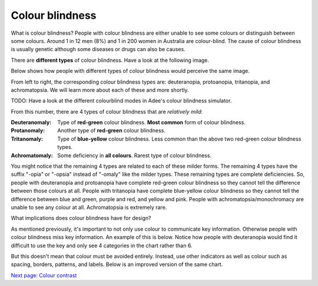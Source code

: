 
.. raw:: html

   <script id="pagemeta" type="application/json">
     { "ebook": "scaffolding", "component": "colour-blindness" } 
   </script>


Colour blindness
::::::::::::::::::::::::

What is colour blindness?
People with colour blindness are either unable to see some colours or distinguish between some colours.
Around 1 in 12 men (8%) and 1 in 200 women in Australia are colour-blind.
The cause of colour blindness is usually genetic although some diseases or drugs can also be causes.

There are **different types** of colour blindness.
Have a look at the following image.

.. image:: Images/normal-vision.jpeg
   :alt: Several silver bowls filled with powders of different bright colours
   :width: 10cm
   :align: center

Below shows how people with different types of colour blindness would perceive the same image.

.. image:: Images/colour-blindness.png
   :alt: Four colour blindness types perception of several silver bowls filled with powders of different bright colours
   :width: 20cm
   :align: center

From left to right, the corresponding colour blindness types are: deuteranopia, protoanopia, tritanopia, and achromatopsia.
We will learn more about each of these and more shortly.

TODO: Have a look at the different colourblind modes in Adee's colour blindness simulator.

.. raw:: html


          <div class="fitb">
                <p>Not including "Normal", how many types of colour blindness can you choose from in Adee? <input type="text" id="Q1" data-component="colour-blindness"></p>
                <button type="button" onclick="sendfitb('Q1')">Check</button>
		<script id="Q1-answers" type="application/json">
		[

        { "regex": "8", "feedback": " Correct!", "result": "correct"  } ,
        { "regex": "x", "feedback": " Incorrect, have another look.", "result": "incorrect"  }         ]
	</script>
	<p id="Q1-feedback"> <p>

	</div>

From this number, there are 4 types of colour blindness that are *relatively mild*:

:Deuteranomaly:
    Type of **red-green** colour blindness.
    **Most common** form of colour blindness.
:Protanomaly:
    Another type of **red-green** colour blindness.
:Tritanomaly:
    Type of **blue-yellow** colour blindness.
    Less common than the above two red-green colour blindness types.
:Achromatomaly:
    Some deficiency in **all colours**.
    Rarest type of colour blindness.

You might notice that the remaining 4 types are related to each of these milder forms.
The remaining 4 types have the suffix "-opia" or "-opsia" instead of "-omaly" like the milder types.
These remaining types are complete deficiencies.
So, people with deuteranopia and protoanopia have complete red-green colour blindness so they cannot tell the difference between those colours at all.
People with tritanopia have complete blue-yellow colour blindness so they cannot tell the difference between blue and green, purple and red, and yellow and pink.
People with achromatopsia/monochromacy are unable to see any colour at all.
Achromatopsia is extremely rare.

.. raw:: html


          <div class="mcq">
                <p>To test a web design for the most common type of colour blindness, I would test for...</p>
		<form name=Q2 id="Q2" data-component="colour-blindness">
		<input type="checkbox" id="Q2A1" value=""><label for="Q2A1">Tritanomaly, a type of red-green colour blindness.</label> <span id="Q2A1-feedback"> </span><br> 		<input type="checkbox" id="Q2A2" value="correct"><label for="Q2A2">Deuteranomaly, a type of red-green colour blindness.</label> <span id="Q2A2-feedback"> </span><br> 		<input type="checkbox" id="Q2A3" value=""><label for="Q2A3">Tritanomaly, a type of blue-yellow colour blindness.</label> <span id="Q2A3-feedback"> </span><br> 		<input type="checkbox" id="Q2A4" value=""><label for="Q2A4">Deuteranomaly, a type of blue-yellow colour blindness.</label> <span id="Q2A4-feedback"> </span><br> 
                <input type="button" value="Check" onclick="sendmcq('Q2')"><br>
		</form>
		<script id="Q2-answers" type="application/json"> 
		[ 	{ "ansid":"Q2A1", "answer": "Tritanomaly, a type of red-green colour blindness.", "feedback": "Incorrect, tritanomaly is a type of blue-yellow colour blindness and it's not most common.", "result": ""  } ,	{ "ansid":"Q2A2", "answer": "Deuteranomaly, a type of red-green colour blindness.", "feedback": "That's right!", "result": "correct"  } ,	{ "ansid":"Q2A3", "answer": "Tritanomaly, a type of blue-yellow colour blindness.", "feedback": "Incorrect, tritanomaly is a type of blue-yellow colour blindness but it's not most common.", "result": ""  } ,	{ "ansid":"Q2A4", "answer": "Deuteranomaly, a type of blue-yellow colour blindness.", "feedback": "Incorrect, deuteranomaly is most common but it's not a type of blue-yellow colour blindness.", "result": ""  } 
	]
	</script>

	</div>

What implications does colour blindness have for design?

As mentioned previously, it's important to not only use colour to communicate key information.
Otherwise people with colour blindness miss key information.
An example of this is below.
Notice how people with deuteranopia would find it difficult to use the key and only see 4 categories in the chart rather than 6.

.. image:: Images/poor-colour.png
   :alt: Fictional pie chart showcasing poor accessible design for people with colour blindness
   :width: 15cm
   :align: center

But this doesn't mean that colour must be avoided entirely.
Instead, use other indicators as well as colour such as spacing, borders, patterns, and labels.
Below is an improved version of the same chart.

.. image:: Images/good-colour.png
   :alt: Fictional pie chart showcasing good accessible design for people with colour blindness
   :width: 15cm
   :align: center

`Next page: Colour contrast <6-colour-contrast.html>`_
